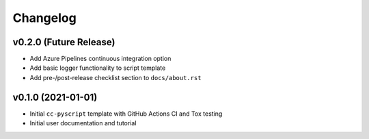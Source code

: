 Changelog
=========

.. _future-releases:

v0.2.0 (Future Release)
-----------------------

* Add Azure Pipelines continuous integration option
* Add basic logger functionality to script template
* Add pre-/post-release checklist section to ``docs/about.rst``

v0.1.0 (2021-01-01)
-------------------

* Initial ``cc-pyscript`` template with GitHub Actions CI and Tox testing
* Initial user documentation and tutorial
